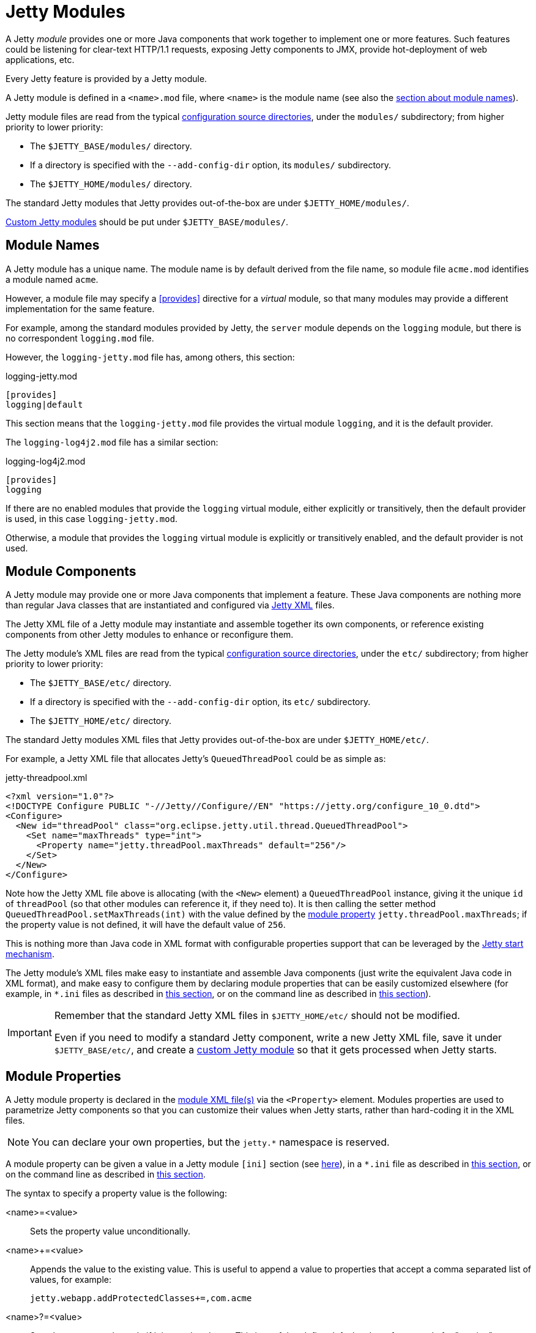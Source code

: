 //
// ========================================================================
// Copyright (c) 1995 Mort Bay Consulting Pty Ltd and others.
//
// This program and the accompanying materials are made available under the
// terms of the Eclipse Public License v. 2.0 which is available at
// https://www.eclipse.org/legal/epl-2.0, or the Apache License, Version 2.0
// which is available at https://www.apache.org/licenses/LICENSE-2.0.
//
// SPDX-License-Identifier: EPL-2.0 OR Apache-2.0
// ========================================================================
//

= Jetty Modules

A Jetty _module_ provides one or more Java components that work together to implement one or more features.
Such features could be listening for clear-text HTTP/1.1 requests, exposing Jetty components to JMX, provide hot-deployment of web applications, etc.

Every Jetty feature is provided by a Jetty module.

A Jetty module is defined in a `<name>.mod` file, where `<name>` is the module name (see also the <<names,section about module names>>).

Jetty module files are read from the typical xref:start/index.adoc#configure[configuration source directories], under the `modules/` subdirectory; from higher priority to lower priority:

* The `$JETTY_BASE/modules/` directory.
* If a directory is specified with the `--add-config-dir` option, its `modules/` subdirectory.
* The `$JETTY_HOME/modules/` directory.

The standard Jetty modules that Jetty provides out-of-the-box are under `$JETTY_HOME/modules/`.

xref:modules/custom.adoc[Custom Jetty modules] should be put under `$JETTY_BASE/modules/`.

[[names]]
== Module Names

A Jetty module has a unique name.
The module name is by default derived from the file name, so module file `acme.mod` identifies a module named `acme`.

However, a module file may specify a <<directive-provides,+[provides]+>> directive for a _virtual_ module, so that many modules may provide a different implementation for the same feature.

For example, among the standard modules provided by Jetty, the `server` module depends on the `logging` module, but there is no correspondent `logging.mod` file.

However, the `logging-jetty.mod` file has, among others, this section:

.logging-jetty.mod
----
[provides]
logging|default
----

This section means that the `logging-jetty.mod` file provides the virtual module `logging`, and it is the default provider.

The `logging-log4j2.mod` file has a similar section:

.logging-log4j2.mod
----
[provides]
logging
----

If there are no enabled modules that provide the `logging` virtual module, either explicitly or transitively, then the default provider is used, in this case `logging-jetty.mod`.

Otherwise, a module that provides the `logging` virtual module is explicitly or transitively enabled, and the default provider is not used.

[[components]]
== Module Components

A Jetty module may provide one or more Java components that implement a feature.
These Java components are nothing more than regular Java classes that are instantiated and configured via xref:xml/index.adoc[Jetty XML] files.

The Jetty XML file of a Jetty module may instantiate and assemble together its own components, or reference existing components from other Jetty modules to enhance or reconfigure them.

The Jetty module's XML files are read from the typical xref:start/index.adoc#configure[configuration source directories], under the `etc/` subdirectory; from higher priority to lower priority:

* The `$JETTY_BASE/etc/` directory.
* If a directory is specified with the `--add-config-dir` option, its `etc/` subdirectory.
* The `$JETTY_HOME/etc/` directory.

The standard Jetty modules XML files that Jetty provides out-of-the-box are under `$JETTY_HOME/etc/`.

For example, a Jetty XML file that allocates Jetty's `QueuedThreadPool` could be as simple as:

[,xml]
.jetty-threadpool.xml
----
<?xml version="1.0"?>
<!DOCTYPE Configure PUBLIC "-//Jetty//Configure//EN" "https://jetty.org/configure_10_0.dtd">
<Configure>
  <New id="threadPool" class="org.eclipse.jetty.util.thread.QueuedThreadPool">
    <Set name="maxThreads" type="int">
      <Property name="jetty.threadPool.maxThreads" default="256"/>
    </Set>
  </New>
</Configure>
----

Note how the Jetty XML file above is allocating (with the `<New>` element) a `QueuedThreadPool` instance, giving it the unique `id` of `threadPool` (so that other modules can reference it, if they need to).
It is then calling the setter method `QueuedThreadPool.setMaxThreads(int)` with the value defined by the <<properties,module property>> `jetty.threadPool.maxThreads`; if the property value is not defined, it will have the default value of `256`.

This is nothing more than Java code in XML format with configurable properties support that can be leveraged by the xref:start/index.adoc[Jetty start mechanism].

The Jetty module's XML files make easy to instantiate and assemble Java components (just write the equivalent Java code in XML format), and make easy to configure them by declaring module properties that can be easily customized elsewhere (for example, in `+*.ini+` files as described in xref:start/index.adoc#configure-enable[this section], or on the command line as described in xref:start/index.adoc#start[this section]).

[IMPORTANT]
====
Remember that the standard Jetty XML files in `$JETTY_HOME/etc/` should not be modified.

Even if you need to modify a standard Jetty component, write a new Jetty XML file, save it under `$JETTY_BASE/etc/`, and create a xref:modules/custom.adoc[custom Jetty module] so that it gets processed when Jetty starts.
====

[[properties]]
== Module Properties

A Jetty module property is declared in the <<components,module XML file(s)>> via the `<Property>` element.
Modules properties are used to parametrize Jetty components so that you can customize their values when Jetty starts, rather than hard-coding it in the XML files.

NOTE: You can declare your own properties, but the `+jetty.*+` namespace is reserved.

A module property can be given a value in a Jetty module `[ini]` section (see <<directive-ini,here>>), in a `+*.ini+` file as described in xref:start/index.adoc#configure-enable[this section], or on the command line as described in xref:start/index.adoc#start[this section].

The syntax to specify a property value is the following:

<name>=<value>::
Sets the property value unconditionally.
<name>+=<value>::
Appends the value to the existing value.
This is useful to append a value to properties that accept a comma separated list of values, for example:
+
----
jetty.webapp.addProtectedClasses+=,com.acme
----
+
// TODO: check what happens if the property is empty and +=,value is done: is the comma stripped? If so add a sentence about this.
<name>?=<value>::
Sets the property value only if it is not already set.
This is useful to define default values, for example for "version" properties, where the "version" property can be explicitly configured to a newer version, but if it is not explicitly configured it will have a default version (see also xref:start/index.adoc#configure-custom-module[here]).
For example:
+
----
conscrypt.version?=2.5.1
jetty.sslContext.provider?=Conscrypt
----

[[directives]]
== Module Directives

Lines that start with `#` are comments.

[[directive-description]]
=== [description]

A text that describes the module.

This text will be shown by the xref:start/index.adoc#configure[Jetty start mechanism] when using the `--list-modules` command.

[[directive-tags]]
=== [tags]

A list of words that characterize the module.

Modules that have the same tags will be shown by the Jetty start mechanism when using the `--list-modules=<tag>` command.

.example.mod
----
[tags]
demo
webapp
jsp
----

[[directive-provides]]
=== [provides]

A module name with an optional `default` specifier.

As explained in the <<names,module name section>>, there can be many module files each providing a different implementation for the same feature.

The format is:

----
[provides]
<module_name>[|default]
----

where the `|default` part is optional and specifies that the module is the default provider.

[[directive-depends]]
=== [depends]

A list of module names that this module depends on.

For example, the standard module `http` depends on module `server`.
Enabling the `http` module also enables, transitively, the `server` module, since the `http` module cannot work without the `server` module; when the `server` module is transitively enabled, the modules it depends on will be transitively enabled, and so on recursively.

The `[depends]` directive establishes a https://en.wikipedia.org/wiki/Partially_ordered_set[_partial order_] relationship among modules so that enabled modules can be sorted and organized in a graph.
Circular dependencies are not allowed.

The order of the enabled modules is used to determine the processing of the configuration, for example the order of processing of the <<directive-files,+[files]+>> section, the order of processing of XML files defined in the <<directive-xml,+[xml]+>> section, etc.

[[directive-after]]
=== [after]

This directive indicates that this module is ordered after the listed module names, if they are enabled.

For example, module `https` is `[after]` module `http2`.
Enabling the `https` module _does not_ enable the `http2` module.

However, if the `http2` module is enabled (explicitly or transitively), then the `https` module is <<directive-depends,sorted>> _after_ the `http2` module.
In this way, you are guaranteed that the `https` module is processed after the `http2` module.

[[directive-before]]
=== [before]

This directive indicates that this module is ordered before the listed module names, if they are enabled.

For example, module `test-keystore` is `[before]` module `ssl-context`.
Enabling the `test-keystore` module _does not_ enable the `ssl-context` module.

This directive is used to create a prerequisite module without the need to modify the `depends` directive of an existing module.

For example, you want to create a custom `org.eclipse.jetty.server.Server` subclass instance to be used by the standard `server` module, but without modifying the existing `server.mod` file nor the `jetty.xml` file that `server.mod` uses.

This can be achieved by creating the following `custom-server` xref:modules/custom.adoc[Jetty custom module]:

.custom-server.mod
----
[description]
This module creates a custom Server subclass instance.

[before]
server

[xml]
etc/custom-server.xml
----

The `custom-server.xml` file is the following:

.custom-server.xml
[,xml]
----
<?xml version="1.0"?>
<!DOCTYPE Configure PUBLIC "-//Jetty//Configure//EN" "https://jetty.org/configure_10_0.dtd">
<Configure id="Server" class="com.acme.server.CustomJettyServer">
</Configure>
----

The presence of the `[before]` directive in `custom-server.mod` causes the processing of the `custom-server.xml` file to happen before the processing of the standard `jetty.xml` file referenced by the standard `server.mod` Jetty module.

Thus, the instance assigned to the `Server` identifier is your custom `com.acme.server.CustomJettyServer` instance from the  `custom-server.xml` file; this instance is then used while processing the `jetty.xml` file.

[[directive-files]]
=== [files]

A list of paths (directories and/or files) that are necessary for the module, created or resolved when the module is enabled.

Each path may be of the following types:

Path Name::
A path name representing a file, or a directory if the path name ends with `/`, such as `webapps/`.
The file or directory will be created relative to `$JETTY_BASE`, if not already present.
+
For example:
+
----
[files]
logs/
----

Maven Artifact::
An URI representing a Maven artifact to be downloaded from Maven Central, if not already present.
Property expansion is supported.
+
The format is:
+
----
[files]
maven://<groupId>/<artifactId>/<version>[/<type>]|<pathName>
----
+
where `<type>` is optional, and `<pathName>` after the `|` is the path under `$JETTY_BASE` where the downloaded file should be saved.
+
For example:
+
[,options=nowrap]
----
[files]
maven://org.postgresql/postgresql/${postgresql-version}|lib/postgresql-${postgresql-version}.jar
----

BaseHome::
An URI representing a `$JETTY_HOME` resource to be copied in `$JETTY_BASE`, if not already present.
URIs of this type are typically only used by standard Jetty modules; custom modules should not need to use it.
+
The format is:
+
----
[files]
basehome:<jettyHomePathName>|<pathName>
----
+
For example:
+
----
[files]
basehome:modules/demo.d/demo-moved-context.xml|webapps/demo-moved-context.xml
----

HTTP URL::

An `http://` or `https://` URL to be downloaded, if not already present.
+
The format is:
+
----
[files]
<httpURL>|<pathName>
----
+
For example:
+
----
[files]
https://acme.com/favicon.ico|webapps/acme/favicon.ico
----

[[directive-libs]]
=== [libs]

A list of paths, relative to the xref:start/index.adoc#configure[configuration source directories], of `+*.jar+` library files and/or directories that are added to the server class-path (or module-path when xref:start/start-jpms.adoc[running in JPMS mode]).

The `[libs]` section if often used in conjunction with the `[files]` section.

For example:

----
[files]
maven://org.postgresql/postgresql/${postgresql-version}|lib/postgresql-${postgresql-version}.jar

[libs]
lib/postgresql-${postgresql-version}.jar
----

The `postgresql-<version>.jar` artifact is downloaded from Maven Central, if not already present, into the `$JETTY_BASE/lib/` directory when the module is enabled.

When Jetty starts, the `$JETTY_BASE/lib/postgresql-<version>.jar` will be in the server class-path (or module-path).

[[directive-xml]]
=== [xml]

A list of paths, relative to the xref:start/index.adoc#configure[configuration source directories], of Jetty `+*.xml+` files that are passed as program arguments to be processed when Jetty starts (see the xref:start/index.adoc#start-xml[section about assembling Jetty components]).

Jetty XML files are read from the typical xref:start/index.adoc#configure[configuration source directories], under the `etc/` subdirectory.
Standard Jetty XML files are under `$JETTY_HOME/etc/`, while custom Jetty XML files are typically under `$JETTY_BASE/etc/`.

For example:

----
[xml]
etc/custom/components.xml
----

[[directive-ini]]
=== [ini]

A list of program arguments to pass to the command line when Jetty is started.

The program arguments may include any command line option (see xref:start/index.adoc#reference[here] for the list of command line options), <<properties,module properties>> and/or <<components,module XML files>>.

A property defined in the `[ini]` section is available in the `+*.mod+` module file for property expansion, for example:

----
[ini]
postgresql-version?=42.6.0

[lib]
lib/postgresql-${postgresql-version}.jar
----

In the example above, the `[lib]` section contains `$\{postgresql-version}`, a reference to property `postgresql-version` whose value is defined in the `[ini]` section.
The expression `${<property>}` _expands_ the property replacing the expression with the property value.

See also the xref:start/start-jpms.adoc[JPMS section] for additional examples about the `[ini]` section.

[[directive-ini-template]]
=== [ini-template]

A list of properties to be copied in the `+*.ini+` file generated when xref:start/index.adoc#configure-enable[the module is enabled], either explicitly or transitively.

The list of properties is derived from the <<components,module XML file(s)>> that declare them.

The properties are typically assigned their default value and commented out, so that it is evident which properties have been uncommented and customized with a non-default value.

[[directive-exec]]
=== [exec]

A list of JVM command line options and/or system properties passed to a forked JVM.

When the `[exec]` section is present, the JVM running the Jetty start mechanism will fork another JVM, passing the JVM command line options and system properties listed in the `[exec]` sections of the enabled modules.

This is necessary because JVM options such as `-Xmx` (that specifies the max JVM heap size) cannot be changed in a running JVM.
For an example, see xref:start/index.adoc#configure-custom-module-exec[this section].

You can avoid that the Jetty start mechanism forks the second JVM, as explained in xref:start/index.adoc#configure-dry-run[this section].

[[directive-jpms]]
=== [jpms]

A list of JVM command line options related to the Java Module System.

This section is processed only when Jetty is xref:start/start-jpms.adoc[started in JPMS mode].

The directives are:

add-modules::
Equivalent to the JVM option `--add-modules`.
The format is:
+
----
[jpms]
add-modules: <module>(,<module>)*
----
+
where `module` is a JPMS module name.

patch-module::
Equivalent to the JVM option `--patch-module`.
The format is:
+
----
[jpms]
patch-module: <module>=<file>(:<file>)*
----
where `module` is a JPMS module name.

add-opens::
Equivalent to the JVM option `--add-opens`.
The format is:
+
----
[jpms]
add-opens: <module>/<package>=<target-module>(,<target-module>)*
----
where `module` and `target-module` are a JPMS module names.

add-exports::
Equivalent to the JVM option `--add-exports`.
The format is:
+
----
[jpms]
add-exports: <module>/<package>=<target-module>(,<target-module>)*
----
where `module` and `target-module` are a JPMS module names.

add-reads::
Equivalent to the JVM option `--add-exports`.
The format is:
+
----
[jpms]
add-reads: <module>=<target-module>(,<target-module>)*
----
where `module` and `target-module` are a JPMS module names.

[[directive-license]]
=== [license]

The license under which the module is released.

A Jetty module may be released under a license that is different from Jetty's, or use libraries that require end-users to accept their licenses in order to be used.

You can put the license text in the `[license]` section, and when the Jetty module is enabled the license text will be printed on the terminal, and the user prompted to accept the license.
If the user does not accept the license, the module will not be enabled.

For example:

----
[license]
Acme Project is an open source project hosted on GitHub
and released under the Apache 2.0 license.
https://www.apache.org/licenses/LICENSE-2.0.txt
----

[[directive-version]]
=== [version]

The minimum Jetty version for which this module is valid.

For example, a module may only be valid for Jetty 10 and later, but not for earlier Jetty versions (because it references components that have been introduced in Jetty 10).

For example:

----
[version]
10.0
----

A Jetty module with such a section will only work for Jetty 10.0.x or later.
